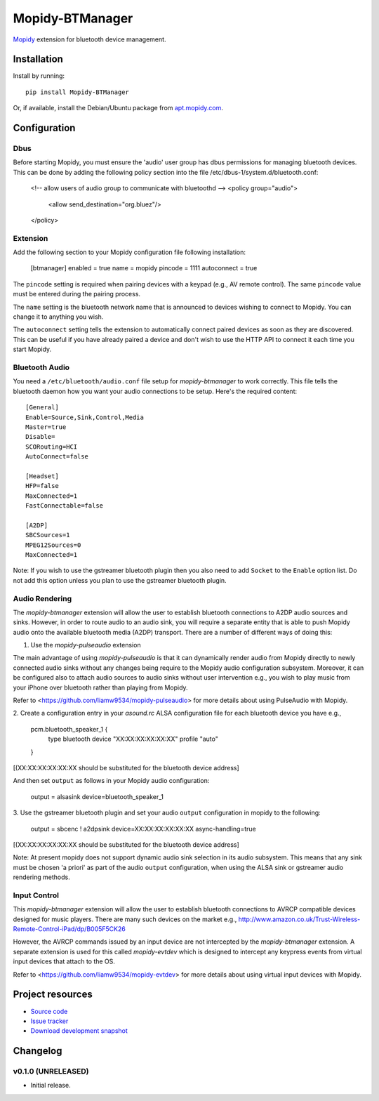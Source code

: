 ****************************
Mopidy-BTManager
****************************

.. image:: https://pypip.in/version/Mopidy-BTManager/badge.png?latest
    :target: https://pypi.python.org/pypi/Mopidy-BTManager/
    :alt: Latest PyPI version

.. image:: https://pypip.in/download/Mopidy-BTManager/badge.png
    :target: https://pypi.python.org/pypi/Mopidy-BTManager/
    :alt: Number of PyPI downloads

.. image:: https://travis-ci.org/liamw9534/mopidy-btmanager.png?branch=master
    :target: https://travis-ci.org/liamw9534/mopidy-btmanager
    :alt: Travis CI build status

.. image:: https://coveralls.io/repos/liamw9534/mopidy-btmanager/badge.png?branch=master
   :target: https://coveralls.io/r/liamw9534/mopidy-btmanager?branch=master
   :alt: Test coverage

`Mopidy <http://www.mopidy.com/>`_ extension for bluetooth device management.

Installation
============

Install by running::

    pip install Mopidy-BTManager

Or, if available, install the Debian/Ubuntu package from `apt.mopidy.com
<http://apt.mopidy.com/>`_.


Configuration
=============

Dbus
----

Before starting Mopidy, you must ensure the 'audio' user group has dbus permissions
for managing bluetooth devices.  This can be done by adding the following policy
section into the file /etc/dbus-1/system.d/bluetooth.conf:

	<!-- allow users of audio group to communicate with bluetoothd -->
	<policy group="audio">
		<allow send_destination="org.bluez"/>
	</policy>

Extension
---------

Add the following section to your Mopidy configuration file following installation:

	[btmanager]
	enabled = true
	name = mopidy
	pincode = 1111
	autoconnect = true

The ``pincode`` setting is required when pairing devices with a keypad (e.g., AV remote control).
The same ``pincode`` value must be entered during the pairing process.

The ``name`` setting is the bluetooth network name that is announced to devices wishing to
connect to Mopidy.  You can change it to anything you wish.

The ``autoconnect`` setting tells the extension to automatically connect paired devices
as soon as they are discovered.  This can be useful if you have already paired a device
and don't wish to use the HTTP API to connect it each time you start Mopidy.


Bluetooth Audio
---------------

You need a ``/etc/bluetooth/audio.conf`` file setup for `mopidy-btmanager` to work
correctly.  This file tells the bluetooth daemon how you want your audio connections
to be setup.  Here's the required content::

    [General]
    Enable=Source,Sink,Control,Media
    Master=true
    Disable=
    SCORouting=HCI
    AutoConnect=false

    [Headset]
    HFP=false
    MaxConnected=1
    FastConnectable=false

    [A2DP]
    SBCSources=1
    MPEG12Sources=0
    MaxConnected=1

Note: If you wish to use the gstreamer bluetooth plugin then you also need to add
``Socket`` to the ``Enable`` option list.  Do not add this option unless you plan
to use the gstreamer bluetooth plugin.


Audio Rendering
---------------

The `mopidy-btmanager` extension will allow the user to establish bluetooth connections
to A2DP audio sources and sinks.  However, in order to route audio to an audio sink,
you will require a separate entity that is able to push Mopidy audio onto the
available bluetooth media (A2DP) transport.  There are a number of different ways
of doing this:

1. Use the `mopidy-pulseaudio` extension

The main advantage of using `mopidy-pulseaudio` is that it can dynamically render
audio from Mopidy directly to newly connected audio sinks without any changes being
require to the Mopidy audio configuration subsystem.  Moreover, it can be configured
also to attach audio sources to audio sinks without user intervention e.g., you wish
to play music from your iPhone over bluetooth rather than playing from Mopidy.

Refer to <https://github.com/liamw9534/mopidy-pulseaudio> for more details about
using PulseAudio with Mopidy.

2. Create a configuration entry in your `asound.rc` ALSA configuration file for
each bluetooth device you have e.g.,

    pcm.bluetooth_speaker_1 {
        type bluetooth
        device "XX:XX:XX:XX:XX:XX"
        profile "auto"
    }

[(XX:XX:XX:XX:XX:XX should be substituted for the bluetooth device address]

And then set ``output`` as follows in your Mopidy audio configuration:

    output = alsasink device=bluetooth_speaker_1

3. Use the gstreamer bluetooth plugin and set your audio ``output`` configuration
in mopidy to the following:

    output = sbcenc ! a2dpsink device=XX:XX:XX:XX:XX:XX async-handling=true

[(XX:XX:XX:XX:XX:XX should be substituted for the bluetooth device address]


Note: At present mopidy does not support dynamic audio sink selection in its
audio subsystem.  This means that any sink must be chosen 'a priori'
as part of the audio ``output`` configuration, when using the ALSA sink or gstreamer
audio rendering methods.


Input Control
-------------

This `mopidy-btmanager` extension will allow the user to establish bluetooth
connections to AVRCP compatible devices designed for music players.  There are
many such devices on the market e.g.,
http://www.amazon.co.uk/Trust-Wireless-Remote-Control-iPad/dp/B005F5CK26

However, the AVRCP commands issued by an input device are not intercepted by the
`mopidy-btmanager` extension.  A separate extension is used for this called
`mopidy-evtdev` which is designed to intercept any keypress events from virtual input
devices that attach to the OS.

Refer to <https://github.com/liamw9534/mopidy-evtdev> for more details about
using virtual input devices with Mopidy.


Project resources
=================

- `Source code <https://github.com/liamw9534/mopidy-btmanager>`_
- `Issue tracker <https://github.com/liamw9534/mopidy-btmanager/issues>`_
- `Download development snapshot <https://github.com/liamw9534/mopidy-btmanager/archive/master.tar.gz#egg=mopidy-evtdev-dev>`_


Changelog
=========


v0.1.0 (UNRELEASED)
----------------------------------------

- Initial release.
